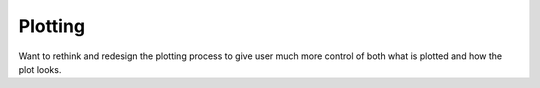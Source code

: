Plotting
========

Want to rethink and redesign the plotting process to give user much more control of both what is plotted and how the plot looks.



